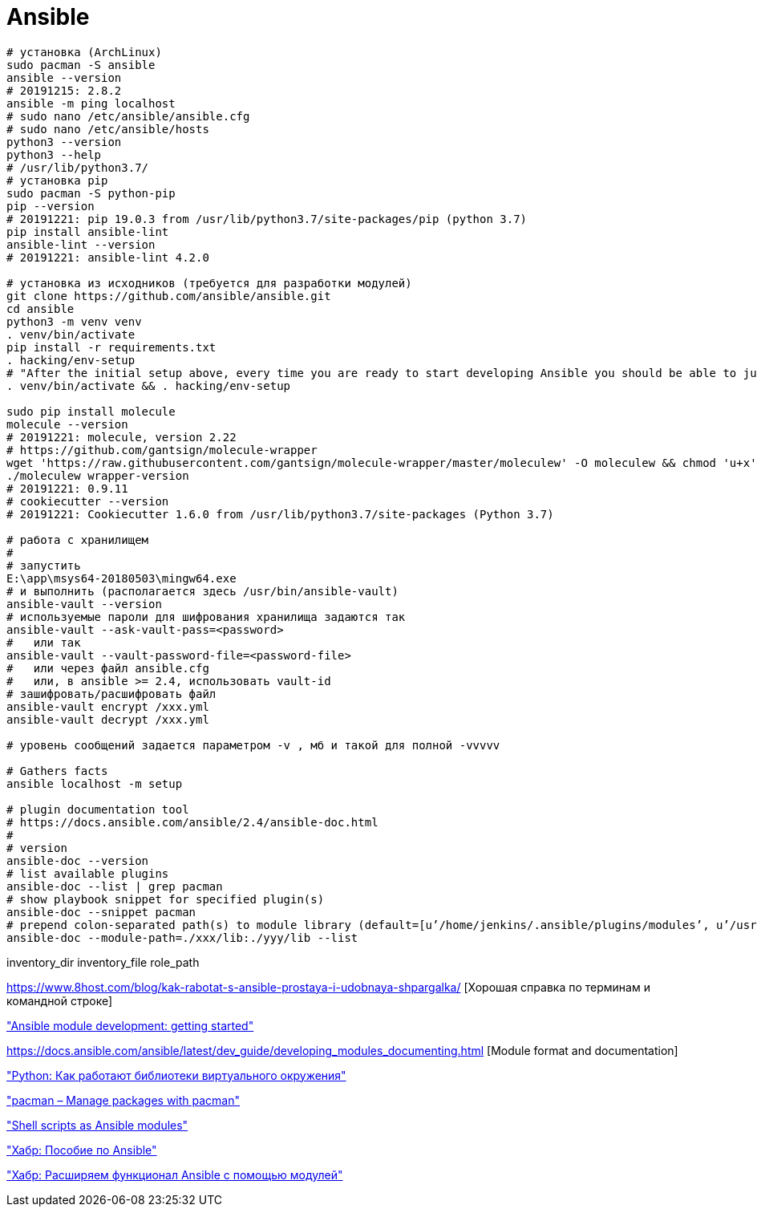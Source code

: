 = Ansible

```
# установка (ArchLinux)
sudo pacman -S ansible
ansible --version
# 20191215: 2.8.2
ansible -m ping localhost
# sudo nano /etc/ansible/ansible.cfg
# sudo nano /etc/ansible/hosts
python3 --version
python3 --help
# /usr/lib/python3.7/
# установка pip
sudo pacman -S python-pip
pip --version
# 20191221: pip 19.0.3 from /usr/lib/python3.7/site-packages/pip (python 3.7)
pip install ansible-lint
ansible-lint --version
# 20191221: ansible-lint 4.2.0

# установка из исходников (требуется для разработки модулей)
git clone https://github.com/ansible/ansible.git
cd ansible
python3 -m venv venv
. venv/bin/activate
pip install -r requirements.txt
. hacking/env-setup
# "After the initial setup above, every time you are ready to start developing Ansible you should be able to just run the following from the root of the Ansible repo"
. venv/bin/activate && . hacking/env-setup

sudo pip install molecule
molecule --version
# 20191221: molecule, version 2.22
# https://github.com/gantsign/molecule-wrapper
wget 'https://raw.githubusercontent.com/gantsign/molecule-wrapper/master/moleculew' -O moleculew && chmod 'u+x' moleculew
./moleculew wrapper-version
# 20191221: 0.9.11
# cookiecutter --version
# 20191221: Cookiecutter 1.6.0 from /usr/lib/python3.7/site-packages (Python 3.7)

# работа с хранилищем
#
# запустить
E:\app\msys64-20180503\mingw64.exe 
# и выполнить (располагается здесь /usr/bin/ansible-vault)
ansible-vault --version
# используемые пароли для шифрования хранилища задаются так
ansible-vault --ask-vault-pass=<password>
#   или так
ansible-vault --vault-password-file=<password-file>
#   или через файл ansible.cfg
#   или, в ansible >= 2.4, использовать vault-id
# зашифровать/расшифровать файл
ansible-vault encrypt /xxx.yml
ansible-vault decrypt /xxx.yml

# уровень сообщений задается параметром -v , мб и такой для полной -vvvvv

# Gathers facts
ansible localhost -m setup

# plugin documentation tool
# https://docs.ansible.com/ansible/2.4/ansible-doc.html
#
# version
ansible-doc --version
# list available plugins
ansible-doc --list | grep pacman
# show playbook snippet for specified plugin(s)
ansible-doc --snippet pacman
# prepend colon-separated path(s) to module library (default=[u’/home/jenkins/.ansible/plugins/modules’, u’/usr/share/ansible/plugins/modules’])
ansible-doc --module-path=./xxx/lib:./yyy/lib --list
```

inventory_dir
inventory_file
role_path

https://www.8host.com/blog/kak-rabotat-s-ansible-prostaya-i-udobnaya-shpargalka/ [Хорошая справка по терминам и командной строке]

https://docs.ansible.com/ansible/latest/dev_guide/developing_modules_general.html#developing-modules-general["Ansible module development: getting started"]

https://docs.ansible.com/ansible/latest/dev_guide/developing_modules_documenting.html [Module format and documentation]

https://habr.com/ru/post/418579/["Python: Как работают библиотеки виртуального окружения"]

https://docs.ansible.com/ansible/latest/modules/pacman_module.html["pacman – Manage packages with pacman"]

https://jpmens.net/2012/07/05/shell-scripts-as-ansible-modules/["Shell scripts as Ansible modules"]

https://habr.com/ru/post/305400/["Хабр: Пособие по Ansible"]

https://habr.com/ru/company/d2cio/blog/348118/["Хабр: Расширяем функционал Ansible с помощью модулей"]